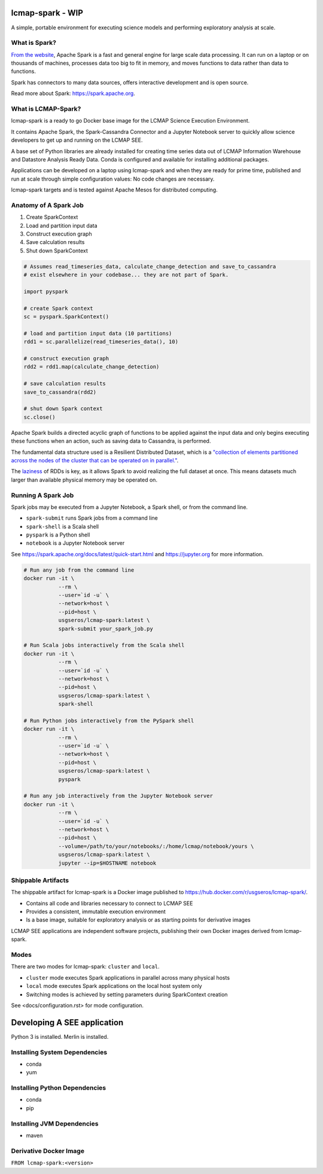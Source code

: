 lcmap-spark  - WIP
==================

A simple, portable environment for executing science models and performing exploratory analysis at scale.

What is Spark?
--------------
`From the website <https://spark.apache.org/>`_, Apache Spark is a fast and general engine for large scale data processing.  It can run on a laptop or on thousands of machines, processes data too big to fit in memory, and moves functions to data rather than data to functions.

Spark has connectors to many data sources, offers interactive development and is open source.

Read more about Spark: https://spark.apache.org.

What is LCMAP-Spark?
--------------------
lcmap-spark is a ready to go Docker base image for the LCMAP Science Execution Environment.

It contains Apache Spark, the Spark-Cassandra Connector and a Jupyter Notebook server to quickly allow science developers to get up and running on the LCMAP SEE.

A base set of Python libraries are already installed for creating time series data out of LCMAP Information Warehouse and Datastore Analysis Ready Data.  Conda is configured and available for installing additional packages.

Applications can be developed on a laptop using lcmap-spark and when they are ready for prime time, published and run at scale through simple configuration values: No code changes are necessary.

lcmap-spark targets and is tested against Apache Mesos for distributed computing.

Anatomy of A Spark Job
----------------------
1. Create SparkContext
2. Load and partition input data
3. Construct execution graph
4. Save calculation results
5. Shut down SparkContext

.. code-block:: python

   # Assumes read_timeseries_data, calculate_change_detection and save_to_cassandra
   # exist elsewhere in your codebase... they are not part of Spark.

   import pyspark

   # create Spark context
   sc = pyspark.SparkContext()

   # load and partition input data (10 partitions)
   rdd1 = sc.parallelize(read_timeseries_data(), 10)

   # construct execution graph
   rdd2 = rdd1.map(calculate_change_detection)

   # save calculation results
   save_to_cassandra(rdd2)

   # shut down Spark context
   sc.close()

Apache Spark builds a directed acyclic graph of functions to be applied against the input data and only begins executing these functions when an action, such as saving data to Cassandra, is performed.

The fundamental data structure used is a Resilient Distributed Dataset, which is a `"collection of elements partitioned across the nodes of the cluster that can be operated on in parallel." <https://spark.apache.org/docs/latest/rdd-programming-guide.html>`_.

The `laziness <https://en.wikipedia.org/wiki/Lazy_evaluation>`_ of RDDs is key, as it allows Spark to avoid realizing the full dataset at once.  This means datasets much larger than available physical memory may be operated on.

Running A Spark Job
-------------------
Spark jobs may be executed from a Jupyter Notebook, a Spark shell, or from the command line.

* ``spark-submit`` runs Spark jobs from a command line
* ``spark-shell`` is a Scala shell
* ``pyspark`` is a Python shell
* ``notebook`` is a Jupyter Notebook server

See https://spark.apache.org/docs/latest/quick-start.html and https://jupyter.org for more information.

.. code-block:: bash

    # Run any job from the command line
    docker run -it \
               --rm \
               --user=`id -u` \
               --network=host \
               --pid=host \
               usgseros/lcmap-spark:latest \
               spark-submit your_spark_job.py

    # Run Scala jobs interactively from the Scala shell
    docker run -it \
               --rm \
               --user=`id -u` \
               --network=host \
               --pid=host \
               usgseros/lcmap-spark:latest \
               spark-shell

    # Run Python jobs interactively from the PySpark shell
    docker run -it \
               --rm \
               --user=`id -u` \
               --network=host \
               --pid=host \
               usgseros/lcmap-spark:latest \
               pyspark

    # Run any job interactively from the Jupyter Notebook server
    docker run -it \
               --rm \
               --user=`id -u` \
               --network=host \
               --pid=host \
               --volume=/path/to/your/notebooks/:/home/lcmap/notebook/yours \
               usgseros/lcmap-spark:latest \
               jupyter --ip=$HOSTNAME notebook

               
Shippable Artifacts
-------------------
The shippable artifact for lcmap-spark is a Docker image published to https://hub.docker.com/r/usgseros/lcmap-spark/.

* Contains all code and libraries necessary to connect to LCMAP SEE
* Provides a consistent, immutable execution environment
* Is a base image, suitable for exploratory analysis or as starting points for derivative images

LCMAP SEE applications are independent software projects, publishing their own Docker images derived from lcmap-spark.


Modes
-----
There are two modes for lcmap-spark: ``cluster`` and ``local``.

* ``cluster`` mode executes Spark applications in parallel across many physical hosts
* ``local`` mode executes Spark applications on the local host system only
* Switching modes is achieved by setting parameters during SparkContext creation

See <docs/configuration.rst> for mode configuration.
  
               
Developing A SEE application
============================
Python 3 is installed.
Merlin is installed.

Installing System Dependencies
------------------------------
* conda
* yum

Installing Python Dependencies
------------------------------
* conda
* pip

Installing JVM Dependencies
---------------------------
* maven

Derivative Docker Image
-----------------------

``FROM lcmap-spark:<version>``
